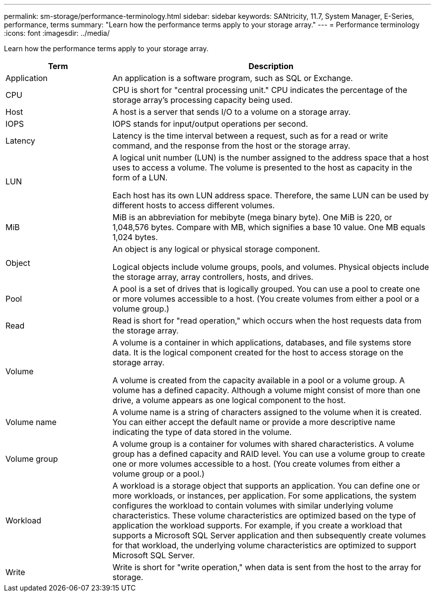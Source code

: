 ---
permalink: sm-storage/performance-terminology.html
sidebar: sidebar
keywords: SANtricity, 11.7, System Manager, E-Series, performance, terms
summary: "Learn how the performance terms apply to your storage array."
---
= Performance terminology
:icons: font
:imagesdir: ../media/

[.lead]
Learn how the performance terms apply to your storage array.

[cols="25h,~" options="header"]
|===
| Term
| Description
a|
Application
a|
An application is a software program, such as SQL or Exchange.
a|
CPU
a|
CPU is short for "central processing unit." CPU indicates the percentage of the storage array's processing capacity being used.
a|
Host
a|
A host is a server that sends I/O to a volume on a storage array.
a|
IOPS
a|
IOPS stands for input/output operations per second.
a|
Latency
a|
Latency is the time interval between a request, such as for a read or write command, and the response from the host or the storage array.
a|
LUN
a|
A logical unit number (LUN) is the number assigned to the address space that a host uses to access a volume. The volume is presented to the host as capacity in the form of a LUN.

Each host has its own LUN address space. Therefore, the same LUN can be used by different hosts to access different volumes.
a|
MiB
a|
MiB is an abbreviation for mebibyte (mega binary byte). One MiB is 220, or 1,048,576 bytes. Compare with MB, which signifies a base 10 value. One MB equals 1,024 bytes.
a|
Object
a|
An object is any logical or physical storage component.

Logical objects include volume groups, pools, and volumes. Physical objects include the storage array, array controllers, hosts, and drives.
a|
Pool
a|
A pool is a set of drives that is logically grouped. You can use a pool to create one or more volumes accessible to a host. (You create volumes from either a pool or a volume group.)
a|
Read
a|
Read is short for "read operation," which occurs when the host requests data from the storage array.
a|
Volume
a|
A volume is a container in which applications, databases, and file systems store data. It is the logical component created for the host to access storage on the storage array.

A volume is created from the capacity available in a pool or a volume group. A volume has a defined capacity. Although a volume might consist of more than one drive, a volume appears as one logical component to the host.
a|
Volume name
a|
A volume name is a string of characters assigned to the volume when it is created. You can either accept the default name or provide a more descriptive name indicating the type of data stored in the volume.
a|
Volume group
a|
A volume group is a container for volumes with shared characteristics. A volume group has a defined capacity and RAID level. You can use a volume group to create one or more volumes accessible to a host. (You create volumes from either a volume group or a pool.)
a|
Workload
a|
A workload is a storage object that supports an application. You can define one or more workloads, or instances, per application. For some applications, the system configures the workload to contain volumes with similar underlying volume characteristics. These volume characteristics are optimized based on the type of application the workload supports. For example, if you create a workload that supports a Microsoft SQL Server application and then subsequently create volumes for that workload, the underlying volume characteristics are optimized to support Microsoft SQL Server.
a|
Write
a|
Write is short for "write operation," when data is sent from the host to the array for storage.
|===
